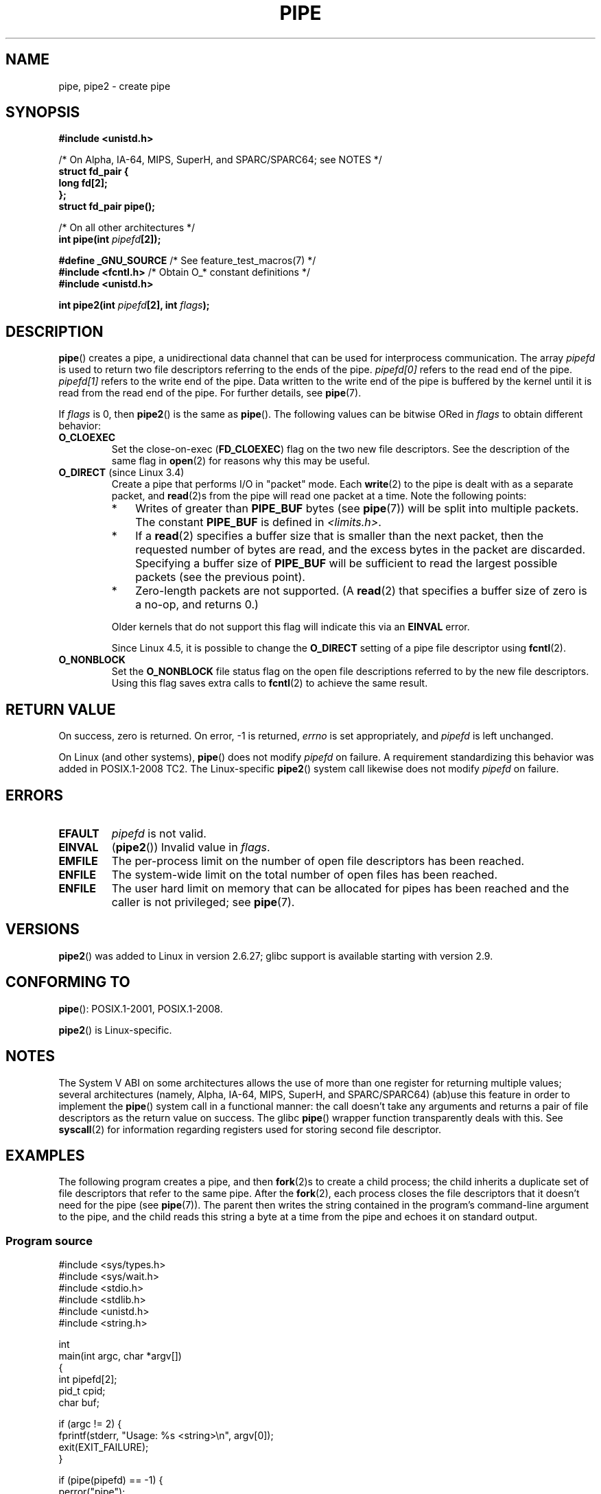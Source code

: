 .\" Copyright (C) 2005, 2008, Michael Kerrisk <mtk.manpages@gmail.com>
.\" (A few fragments remain from an earlier (1992) version by
.\" Drew Eckhardt <drew@cs.colorado.edu>.)
.\"
.\" %%%LICENSE_START(VERBATIM)
.\" Permission is granted to make and distribute verbatim copies of this
.\" manual provided the copyright notice and this permission notice are
.\" preserved on all copies.
.\"
.\" Permission is granted to copy and distribute modified versions of this
.\" manual under the conditions for verbatim copying, provided that the
.\" entire resulting derived work is distributed under the terms of a
.\" permission notice identical to this one.
.\"
.\" Since the Linux kernel and libraries are constantly changing, this
.\" manual page may be incorrect or out-of-date.  The author(s) assume no
.\" responsibility for errors or omissions, or for damages resulting from
.\" the use of the information contained herein.  The author(s) may not
.\" have taken the same level of care in the production of this manual,
.\" which is licensed free of charge, as they might when working
.\" professionally.
.\"
.\" Formatted or processed versions of this manual, if unaccompanied by
.\" the source, must acknowledge the copyright and authors of this work.
.\" %%%LICENSE_END
.\"
.\" Modified by Michael Haardt <michael@moria.de>
.\" Modified 1993-07-23 by Rik Faith <faith@cs.unc.edu>
.\" Modified 1996-10-22 by Eric S. Raymond <esr@thyrsus.com>
.\" Modified 2004-06-17 by Michael Kerrisk <mtk.manpages@gmail.com>
.\" Modified 2005, mtk: added an example program
.\" Modified 2008-01-09, mtk: rewrote DESCRIPTION; minor additions
.\"     to EXAMPLE text.
.\" 2008-10-10, mtk: add description of pipe2()
.\"
.TH PIPE 2 2020-06-09 "Linux" "Linux Programmer's Manual"
.SH NAME
pipe, pipe2 \- create pipe
.SH SYNOPSIS
.nf
.B #include <unistd.h>
.PP
/* On Alpha, IA-64, MIPS, SuperH, and SPARC/SPARC64; see NOTES */
.B struct fd_pair {
.B "    long fd[2];"
.B "};"
.B struct fd_pair pipe();
.PP
/* On all other architectures */
.BI "int pipe(int " pipefd "[2]);"

.BR "#define _GNU_SOURCE" "             /* See feature_test_macros(7) */"
.BR "#include <fcntl.h>" "              /* Obtain O_* constant definitions */
.B #include <unistd.h>
.PP
.BI "int pipe2(int " pipefd "[2], int " flags );
.fi
.SH DESCRIPTION
.BR pipe ()
creates a pipe, a unidirectional data channel that
can be used for interprocess communication.
The array
.IR pipefd
is used to return two file descriptors referring to the ends of the pipe.
.IR pipefd[0]
refers to the read end of the pipe.
.IR pipefd[1]
refers to the write end of the pipe.
Data written to the write end of the pipe is buffered by the kernel
until it is read from the read end of the pipe.
For further details, see
.BR pipe (7).
.PP
If
.IR flags
is 0, then
.BR pipe2 ()
is the same as
.BR pipe ().
The following values can be bitwise ORed in
.IR flags
to obtain different behavior:
.TP
.B O_CLOEXEC
Set the close-on-exec
.RB ( FD_CLOEXEC )
flag on the two new file descriptors.
See the description of the same flag in
.BR open (2)
for reasons why this may be useful.
.TP
.BR O_DIRECT " (since Linux 3.4)"
.\" commit 9883035ae7edef3ec62ad215611cb8e17d6a1a5d
Create a pipe that performs I/O in "packet" mode.
Each
.BR write (2)
to the pipe is dealt with as a separate packet, and
.BR read (2)s
from the pipe will read one packet at a time.
Note the following points:
.RS
.IP * 3
Writes of greater than
.BR PIPE_BUF
bytes (see
.BR pipe (7))
will be split into multiple packets.
The constant
.BR PIPE_BUF
is defined in
.IR <limits.h> .
.IP *
If a
.BR read (2)
specifies a buffer size that is smaller than the next packet,
then the requested number of bytes are read,
and the excess bytes in the packet are discarded.
Specifying a buffer size of
.BR PIPE_BUF
will be sufficient to read the largest possible packets
(see the previous point).
.IP *
Zero-length packets are not supported.
(A
.BR read (2)
that specifies a buffer size of zero is a no-op, and returns 0.)
.RE
.IP
Older kernels that do not support this flag will indicate this via an
.B EINVAL
error.
.IP
Since Linux 4.5,
.\" commit 0dbf5f20652108106cb822ad7662c786baaa03ff
.\" FIXME . But, it is not possible to specify O_DIRECT when opening a FIFO
it is possible to change the
.B O_DIRECT
setting of a pipe file descriptor using
.BR fcntl (2).
.TP
.B O_NONBLOCK
Set the
.BR O_NONBLOCK
file status flag on the open file descriptions
referred to by the new file descriptors.
Using this flag saves extra calls to
.BR fcntl (2)
to achieve the same result.
.SH RETURN VALUE
On success, zero is returned.
On error, \-1 is returned,
.I errno
is set appropriately, and
.I pipefd
is left unchanged.
.PP
On Linux (and other systems),
.BR pipe ()
does not modify
.I pipefd
on failure.
A requirement standardizing this behavior was added in POSIX.1-2008 TC2.
.\" http://austingroupbugs.net/view.php?id=467
The Linux-specific
.BR pipe2 ()
system call
likewise does not modify
.I pipefd
on failure.
.SH ERRORS
.TP
.B EFAULT
.I pipefd
is not valid.
.TP
.B EINVAL
.RB ( pipe2 ())
Invalid value in
.IR flags .
.TP
.B EMFILE
The per-process limit on the number of open file descriptors has been reached.
.TP
.B ENFILE
The system-wide limit on the total number of open files has been reached.
.TP
.B ENFILE
The user hard limit on memory that can be allocated for pipes
has been reached and the caller is not privileged; see
.BR pipe (7).
.SH VERSIONS
.BR pipe2 ()
was added to Linux in version 2.6.27;
glibc support is available starting with
version 2.9.
.SH CONFORMING TO
.BR pipe ():
POSIX.1-2001, POSIX.1-2008.
.PP
.BR pipe2 ()
is Linux-specific.
.SH NOTES
.\" See http://math-atlas.sourceforge.net/devel/assembly/64.psabi.1.33.ps.Z
.\" for example, section 3.2.1 "Registers and the Stack Frame".
The System V ABI on some architectures allows the use of more than one register
for returning multiple values; several architectures
(namely, Alpha, IA-64, MIPS, SuperH, and SPARC/SPARC64)
(ab)use this feature in order to implement the
.BR pipe ()
system call in a functional manner:
the call doesn't take any arguments and returns
a pair of file descriptors as the return value on success.
The glibc
.BR pipe ()
wrapper function transparently deals with this.
See
.BR syscall (2)
for information regarding registers used for storing second file descriptor.
.SH EXAMPLES
.\" fork.2 refers to this example program.
The following program creates a pipe, and then
.BR fork (2)s
to create a child process;
the child inherits a duplicate set of file
descriptors that refer to the same pipe.
After the
.BR fork (2),
each process closes the file descriptors that it doesn't need for the pipe
(see
.BR pipe (7)).
The parent then writes the string contained in the program's
command-line argument to the pipe,
and the child reads this string a byte at a time from the pipe
and echoes it on standard output.
.SS Program source
.EX
#include <sys/types.h>
#include <sys/wait.h>
#include <stdio.h>
#include <stdlib.h>
#include <unistd.h>
#include <string.h>

int
main(int argc, char *argv[])
{
    int pipefd[2];
    pid_t cpid;
    char buf;

    if (argc != 2) {
        fprintf(stderr, "Usage: %s <string>\en", argv[0]);
        exit(EXIT_FAILURE);
    }

    if (pipe(pipefd) == \-1) {
        perror("pipe");
        exit(EXIT_FAILURE);
    }

    cpid = fork();
    if (cpid == \-1) {
        perror("fork");
        exit(EXIT_FAILURE);
    }

    if (cpid == 0) {    /* Child reads from pipe */
        close(pipefd[1]);          /* Close unused write end */

        while (read(pipefd[0], &buf, 1) > 0)
            write(STDOUT_FILENO, &buf, 1);

        write(STDOUT_FILENO, "\en", 1);
        close(pipefd[0]);
        _exit(EXIT_SUCCESS);

    } else {            /* Parent writes argv[1] to pipe */
        close(pipefd[0]);          /* Close unused read end */
        write(pipefd[1], argv[1], strlen(argv[1]));
        close(pipefd[1]);          /* Reader will see EOF */
        wait(NULL);                /* Wait for child */
        exit(EXIT_SUCCESS);
    }
}
.EE
.SH SEE ALSO
.BR fork (2),
.BR read (2),
.BR socketpair (2),
.BR splice (2),
.BR tee (2),
.BR vmsplice (2),
.BR write (2),
.BR popen (3),
.BR pipe (7)
.SH COLOPHON
This page is part of release 5.07 of the Linux
.I man-pages
project.
A description of the project,
information about reporting bugs,
and the latest version of this page,
can be found at
\%https://www.kernel.org/doc/man\-pages/.

